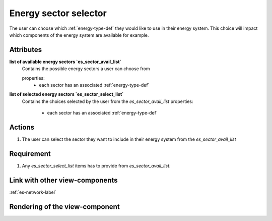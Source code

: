 Energy sector selector
----------------------

The user can choose which :ref:`energy-type-def` they would like to use in their energy system. This choice will impact which components of the energy system are available for example.

Attributes
^^^^^^^^^^

**list of available energy sectors `es_sector_avail_list`**
    Contains the possible energy sectors a user can choose from

    properties:
        - each sector has an associated :ref:`energy-type-def`

**list of selected energy sectors `es_sector_select_list`**
    Contains the choices selected by the user from the `es_sector_avail_list`
    properties:
        - each sector has an associated :ref:`energy-type-def`



Actions
^^^^^^^

1. The user can select the sector they want to include in their energy system from the `es_sector_avail_list`

Requirement
^^^^^^^^^^^

1. Any `es_sector_select_list` items has to provide from `es_sector_avail_list`.

Link with other view-components
^^^^^^^^^^^^^^^^^^^^^^^^^^^^^^^

:ref:`es-network-label`

Rendering of the view-component
^^^^^^^^^^^^^^^^^^^^^^^^^^^^^^^
